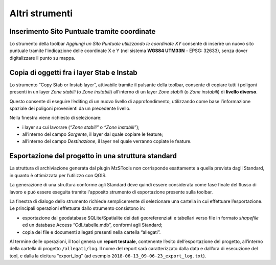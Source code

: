 Altri strumenti
---------------

Inserimento Sito Puntuale tramite coordinate
""""""""""""""""""""""""""""""""""""""""""""

.. |ico1| image:: ../../../img/ico_nuovo_progetto.png
  :height: 25

.. |ico2| image:: ../../../img/ico_importa.png
  :height: 25

.. |ico3| image:: ../../../img/ico_esporta.png
  :height: 25

.. |ico4| image:: ../../../img/ico_edita.png
  :height: 25

.. |ico5| image:: ../../../img/ico_salva_edita.png
  :height: 25

.. |ico6| image:: ../../../img/ico_xypoint.png
  :height: 25

.. |ico7| image:: ../../../img/ico_copia_ms.png
  :height: 25

.. |ico8| image:: ../../../img/ico_info.png
  :height: 25

Lo strumento della toolbar *Aggiungi un Sito Puntuale utilizzando le coordinate XY* |ico6| consente di inserire un nuovo sito puntuale tramite l'indicazione delle coordinate X e Y (nel sistema **WGS84 UTM33N** - EPSG: 32633), senza dover digitalizzare il punto su mappa. 

.. image:: ../img/sito_xy.png
  :width: 450
  :align: center

Copia di oggetti fra i layer Stab e Instab
""""""""""""""""""""""""""""""""""""""""""

Lo strumento “Copy Stab or Instab layer”, attivabile tramite il pulsante |ico7| della toolbar, consente di copiare tutti i poligoni presenti in un layer *Zone stabili* (o *Zone instabili*) all’interno di un layer *Zone stabili* (o *Zone instabili*) di **livello diverso**. 

Questo consente di eseguire l’editing di un nuovo livello di approfondimento, utilizzando come base l’informazione spaziale dei poligoni provenienti da un precedente livello. 

.. image:: ../img/copia_oggetti.png
  :width: 450
  :align: center

Nella finestra viene richiesto di selezionare:

* i layer su cui lavorare (*“Zone stabili”* o *“Zone instabili”*);
* all’interno del campo *Sorgente*, il layer dal quale copiare le feature;
* all’interno del campo *Destinazione*, il layer nel quale verranno copiate le feature.

Esportazione del progetto in una struttura standard
"""""""""""""""""""""""""""""""""""""""""""""""""""

La struttura di archiviazione generata dal plugin MzSTools non corrisponde esattamente a quella prevista dagli Standard, in quanto è ottimizzata per l’utilizzo con QGIS. 

La generazione di una struttura conforme agli Standard deve quindi essere considerata come fase finale del flusso di lavoro e può essere eseguita tramite l'apposito strumento di esportazione |ico3| presente sulla toolbar.

.. image:: ../img/esportazione.png
  :width: 450
  :align: center

La finestra di dialogo dello strumento richiede semplicemente di selezionare una cartella  in cui effettuare l’esportazione. Le principali operazioni effettuate dallo strumento consistono in:

* esportazione dal geodatabase SQLite/Spatialite dei dati georeferenziati e tabellari verso file in formato *shapefile* ed un database Access “CdI_tabelle.mdb”, conformi agli Standard;
* copia dei file e documenti allegati presenti nella cartella “allegati”.   

Al termine delle operazioni, il tool genera un **report testuale**, contenente l’esito dell’esportazione del progetto, all’interno della cartella di progetto ``/allegati/log``. Il nome del report sarà caratterizzato dalla data e dall’ora di esecuzione del tool, e dalla la dicitura “export_log” (ad esempio ``2018-06-13_09-06-23_export_log.txt``).